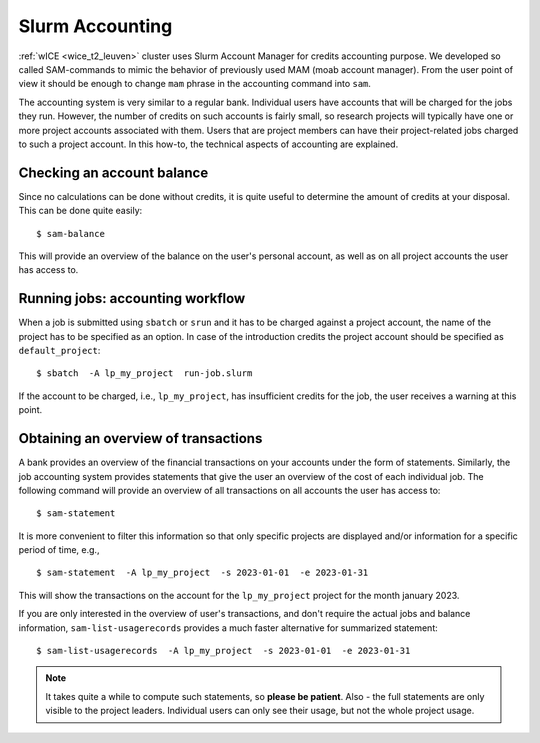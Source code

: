 .. _accounting_leuven:
========================
Slurm Accounting
========================

:ref:`wICE <wice_t2_leuven>` cluster uses Slurm Account Manager for credits accounting purpose. We developed so called SAM-commands to mimic the behavior of previously used MAM (moab account manager). From the user point of view it should be enough to change ``mam`` phrase in the accounting command into ``sam``.

The accounting system is very similar to a regular bank. Individual users have accounts that will be charged for the jobs they run. However, the number of credits on such accounts is fairly small, so
research projects will typically have one or more project accounts associated with them. Users that are project members can have their project-related jobs charged to such a project account. In this how-to,
the technical aspects of accounting are explained.

Checking an account balance
---------------------------

Since no calculations can be done without credits, it is quite useful to determine the amount of credits at your disposal. This can be done quite easily::

   $ sam-balance

This will provide an overview of the balance on the user's personal account, as well as on all project accounts the user has access to.


Running jobs: accounting workflow
---------------------------------

When a job is submitted using ``sbatch`` or ``srun`` and it has to be charged against a project account, the name of the project has to be specified as an option. In case of the introduction
credits the project account should be specified as  ``default_project``::

   $ sbatch  -A lp_my_project  run-job.slurm

If the account to be charged, i.e., ``lp_my_project``, has insufficient credits for the job, the user receives a warning at this point.

Obtaining an overview of transactions
-------------------------------------

A bank provides an overview of the financial transactions on your accounts under the form of statements. Similarly, the job accounting system provides statements that give the user an overview of the cost of
each individual job. The following command will provide an overview of all transactions on all accounts the user has access to::

     $ sam-statement

It is more convenient to filter this information so that only specific projects are displayed and/or information for a specific period of time, e.g.,

::

   $ sam-statement  -A lp_my_project  -s 2023-01-01  -e 2023-01-31

This will show the transactions on the account for the ``lp_my_project`` project for the month january 2023.

If you are only interested in the overview of user's transactions, and don't require the actual jobs and balance information, ``sam-list-usagerecords`` provides a much faster alternative for summarized statement::

   $ sam-list-usagerecords  -A lp_my_project  -s 2023-01-01  -e 2023-01-31

.. note::

   It takes quite a while to compute such statements, so **please be patient**.  Also - the full statements are only visible to the project leaders. Individual users can only see their usage, but not the whole project usage.


